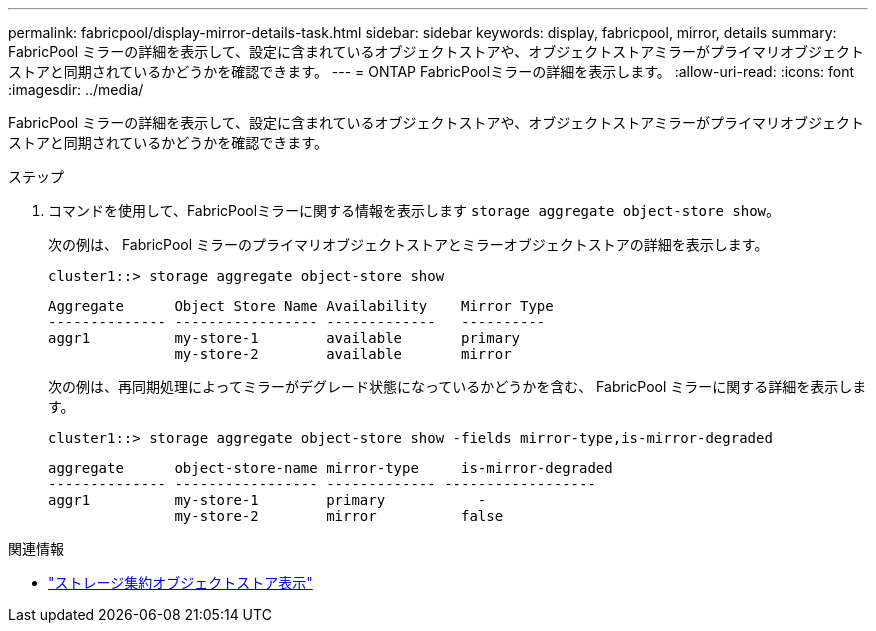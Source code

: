 ---
permalink: fabricpool/display-mirror-details-task.html 
sidebar: sidebar 
keywords: display, fabricpool, mirror, details 
summary: FabricPool ミラーの詳細を表示して、設定に含まれているオブジェクトストアや、オブジェクトストアミラーがプライマリオブジェクトストアと同期されているかどうかを確認できます。 
---
= ONTAP FabricPoolミラーの詳細を表示します。
:allow-uri-read: 
:icons: font
:imagesdir: ../media/


[role="lead"]
FabricPool ミラーの詳細を表示して、設定に含まれているオブジェクトストアや、オブジェクトストアミラーがプライマリオブジェクトストアと同期されているかどうかを確認できます。

.ステップ
. コマンドを使用して、FabricPoolミラーに関する情報を表示します `storage aggregate object-store show`。
+
次の例は、 FabricPool ミラーのプライマリオブジェクトストアとミラーオブジェクトストアの詳細を表示します。

+
[listing]
----
cluster1::> storage aggregate object-store show
----
+
[listing]
----
Aggregate      Object Store Name Availability    Mirror Type
-------------- ----------------- -------------   ----------
aggr1          my-store-1        available       primary
               my-store-2        available       mirror
----
+
次の例は、再同期処理によってミラーがデグレード状態になっているかどうかを含む、 FabricPool ミラーに関する詳細を表示します。

+
[listing]
----
cluster1::> storage aggregate object-store show -fields mirror-type,is-mirror-degraded
----
+
[listing]
----
aggregate      object-store-name mirror-type     is-mirror-degraded
-------------- ----------------- ------------- ------------------
aggr1          my-store-1        primary           -
               my-store-2        mirror          false
----


.関連情報
* link:https://docs.netapp.com/us-en/ontap-cli/storage-aggregate-object-store-show.html["ストレージ集約オブジェクトストア表示"^]

